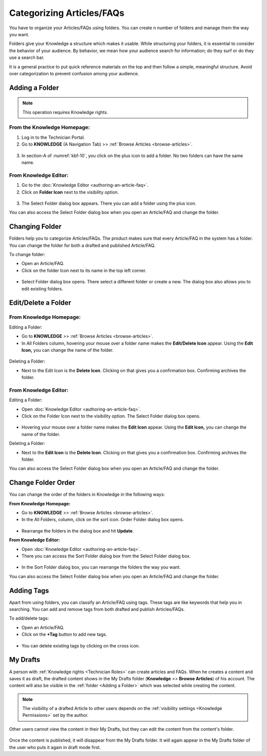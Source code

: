 **************************
Categorizing Articles/FAQs
**************************

You have to organize your Articles/FAQs using folders. You can create n
number of folders and manage them the way you want.

Folders give your Knowledge a structure which makes it usable. While
structuring your folders, it is essential to consider the behavior of
your audience. By behavior, we mean how your audience search for
information; do they surf or do they use a search bar.

It is a general practice to put quick reference materials on the top and
then follow a simple, meaningful structure. Avoid over categorization to
prevent confusion among your audience.

Adding a Folder
===============

.. note:: This operation requires Knowledge rights.

From the Knowledge Homepage:
----------------------------

1. Log in to the Technician Portal.

2. Go to **KNOWLEDGE** (A Navigation Tab) >> :ref:`Browse
   Articles <browse-articles>`.

.. _kbf-10:
.. figure:: https://s3-ap-southeast-1.amazonaws.com/flotomate-resources/knowledge-management/KB-10.png
    :align: center
    :alt: figure 10


3. In section-A of :numref:`kbf-10`, you click on the plus icon to add a
   folder. No two folders can have the same name.

From Knowledge Editor:
----------------------

1. Go to the :doc:`Knowledge Editor <authoring-an-article-faq>`.

2. Click on **Folder Icon** next to the visibility option.

.. _kbf-11:
.. figure:: https://s3-ap-southeast-1.amazonaws.com/flotomate-resources/knowledge-management/KB-11.png
    :align: center
    :alt: figure 11

3. The Select Folder dialog box appears. There you can add a folder
   using the plus icon.

You can also access the Select Folder dialog box when you open an
Article/FAQ and change the folder.

.. _kb-changing-folder:

Changing Folder
===============

Folders help you to categorize Articles/FAQs. The product makes sure
that every Article/FAQ in the system has a folder. You can change the
folder for both a drafted and published Article/FAQ.

To change folder:

-  Open an Article/FAQ.

-  Click on the folder Icon next to its name in the top left corner.

.. _kbf-12:
.. figure:: https://s3-ap-southeast-1.amazonaws.com/flotomate-resources/knowledge-management/KB-12.png
    :align: center
    :alt: figure 12


-  Select Folder dialog box opens. There select a different folder or
   create a new. The dialog box also allows you to edit existing
   folders.

Edit/Delete a Folder
====================

From Knowledge Homepage:
------------------------

Editing a Folder:

-  Go to **KNOWLEDGE** >> :ref:`Browse Articles <browse-articles>`.

-  In All Folders column, hovering your mouse over a folder name makes
   the **Edit/Delete Icon** appear. Using the **Edit Icon,** you can
   change the name of the folder.

.. _kbf-13:
.. figure:: https://s3-ap-southeast-1.amazonaws.com/flotomate-resources/knowledge-management/KB-13.png
    :align: center
    :alt: figure 13


Deleting a Folder:

-  Next to the Edit Icon is the **Delete Icon**. Clicking on that gives
   you a confirmation box. Confirming archives the folder.

.. _from-knowledge-editor-1:

From Knowledge Editor:
----------------------

Editing a Folder:

-  Open :doc:`Knowledge Editor <authoring-an-article-faq>`.

-  Click on the Folder Icon next to the visibility option. The Select
   Folder dialog box opens.

.. _kbf-14:
.. figure:: https://s3-ap-southeast-1.amazonaws.com/flotomate-resources/knowledge-management/KB-14.png
    :align: center
    :alt: figure 14


-  Hovering your mouse over a folder name makes the **Edit Icon**
   appear. Using the **Edit Icon,** you can change the name of the
   folder.

Deleting a Folder:

-  Next to the **Edit Icon** is the **Delete Icon**. Clicking on that
   gives you a confirmation box. Confirming archives the folder.

You can also access the Select Folder dialog box when you open an
Article/FAQ and change the folder.

Change Folder Order
===================

You can change the order of the folders in Knowledge in the following
ways:

**From Knowledge Homepage:**

-  Go to **KNOWLEDGE** >> :ref:`Browse Articles <browse-articles>`.

-  In the All Folders, column, click on the sort icon. Order Folder
   dialog box opens.

.. _kbf-15:
.. figure:: https://s3-ap-southeast-1.amazonaws.com/flotomate-resources/knowledge-management/KB-15.png
    :align: center
    :alt: figure 15

.. _kbf-16:
.. figure:: https://s3-ap-southeast-1.amazonaws.com/flotomate-resources/knowledge-management/KB-16.png
    :align: center
    :alt: figure 16


-  Rearrange the folders in the dialog box and hit **Update**.

**From Knowledge Editor:**

-  Open :doc:`Knowledge Editor <authoring-an-article-faq>`.

-  There you can access the Sort Folder dialog box from the Select
   Folder dialog box.

.. _kbf-17:
.. figure:: https://s3-ap-southeast-1.amazonaws.com/flotomate-resources/knowledge-management/KB-17.png
    :align: center
    :alt: figure 17


-  In the Sort Folder dialog box, you can rearrange the folders the way
   you want.

You can also access the Select Folder dialog box when you open an
Article/FAQ and change the folder.

Adding Tags
===========

Apart from using folders, you can classify an Article/FAQ using tags.
These tags are like keywords that help you in searching. You can add and
remove tags from both drafted and publish Articles/FAQs.

To add/delete tags:

-  Open an Article/FAQ.

-  Click on the **+Tag** button to add new tags.

.. _kbf-18:
.. figure:: https://s3-ap-southeast-1.amazonaws.com/flotomate-resources/knowledge-management/KB-18.png
    :align: center
    :alt: figure 18

-  You can delete existing tags by clicking on the cross icon.

My Drafts
=========

A person with :ref:`Knowledge rights <Technician Roles>` can create articles and FAQs. When he creates a content and saves it as 
draft, the drafted content shows in the My Drafts folder (**Knowledge** >> **Browse Articles**) of his account. The content will also
be visible in the :ref:`folder <Adding a Folder>` which was selected while creating the content. 

.. note:: The visibility of a drafted Article to other users depends on the :ref:`visibility settings <Knowledge Permissions>` set by the author.

.. _kbf-18.1:
.. figure:: https://s3-ap-southeast-1.amazonaws.com/flotomate-resources/knowledge-management/KB-18.1.png
    :align: center
    :alt: figure 18.1

Other users cannot view the content in their My Drafts, but they can edit the content from the content's folder. 

.. _kbf-18.2:
.. figure:: https://s3-ap-southeast-1.amazonaws.com/flotomate-resources/knowledge-management/KB-18.2.png
    :align: center
    :alt: figure 18.2

Once the content is published, it will disappear from the My Drafts folder. It will again appear in the My Drafts folder
of the user who puts it again in draft mode first. 
